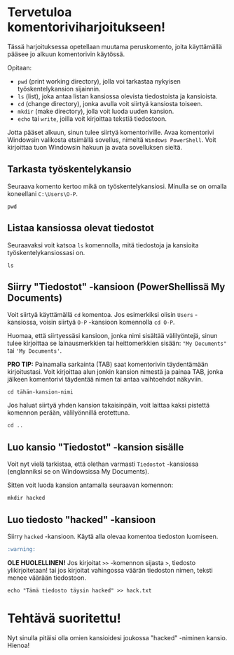 * Tervetuloa komentoriviharjoitukseen!
Tässä harjoituksessa opetellaan muutama peruskomento, joita
käyttämällä pääsee jo alkuun komentorivin käytössä. 

Opitaan: 
- ~pwd~ (print working directory), jolla voi tarkastaa nykyisen työskentelykansion sijainnin. 
- ~ls~ (list), joka antaa listan kansiossa olevista tiedostoista ja kansioista.
- ~cd~ (change directory), jonka avulla voit siirtyä kansiosta toiseen.
- ~mkdir~ (make directory), jolla voit luoda uuden kansion.
- ~echo~ tai ~write~, joilla voit kirjoittaa tekstiä tiedostoon.

Jotta pääset alkuun, sinun tulee siirtyä komentoriville. Avaa
komentorivi Windowsin valikosta etsimällä sovellus, nimeltä ~Windows PowerShell~. 
Voit kirjoittaa tuon Windowsin hakuun ja avata sovelluksen sieltä.

** Tarkasta työskentelykansio
Seuraava komento kertoo mikä on työskentelykansiosi. Minulla se on
omalla koneellani ~C:\Users\O-P~.
#+begin_src
pwd
#+end_src

** Listaa kansiossa olevat tiedostot
Seuraavaksi voit katsoa ~ls~ komennolla, mitä tiedostoja ja kansioita
työskentelykansiossasi on.
#+begin_src
ls
#+end_src

** Siirry "Tiedostot" -kansioon (PowerShellissä My Documents)
Voit siirtyä käyttämällä ~cd~ komentoa. Jos esimerkiksi olisin ~Users~
-kansiossa, voisin siirtyä ~O-P~ -kansioon komennolla ~cd O-P~.

Huomaa, että siirtyessäsi kansioon, jonka nimi sisältää välilyöntejä,
sinun tulee kirjoittaa se lainausmerkkien tai heittomerkkien sisään:
~"My Documents"~ tai ~'My Documents'~. 

*PRO TIP:* Painamalla sarkainta (TAB) saat komentorivin täydentämään
kirjoitustasi. Voit kirjoittaa alun jonkin kansion nimestä ja painaa
TAB, jonka jälkeen komentorivi täydentää nimen tai antaa vaihtoehdot
näkyviin.
#+begin_src
cd tähän-kansion-nimi
#+end_src

Jos haluat siirtyä yhden kansion takaisinpäin, voit laittaa kaksi
pistettä komennon perään, välilyönnillä erotettuna.
#+begin_src
cd ..
#+end_src

** Luo kansio "Tiedostot" -kansion sisälle
Voit nyt vielä tarkistaa, että olethan varmasti ~Tiedostot~ -kansiossa
(englanniksi se on Windowsissa My Documents).

Sitten voit luoda kansion antamalla seuraavan komennon:
#+begin_src
mkdir hacked
#+end_src

** Luo tiedosto "hacked" -kansioon
Siirry ~hacked~ -kansioon. Käytä alla olevaa komentoa tiedoston luomiseen. 

#+begin_src markdown
:warning:
#+end_src
**OLE HUOLELLINEN!** Jos kirjoitat ~>>~ -komennon sijasta ~>~, tiedosto
ylikirjoitetaan! tai jos kirjoitat vahingossa väärän tiedoston nimen,
teksti menee väärään tiedostoon.

#+begin_src
echo "Tämä tiedosto täysin hacked" >> hack.txt
#+end_src

* Tehtävä suoritettu!
Nyt sinulla pitäisi olla omien kansioidesi joukossa "hacked" -niminen
kansio. Hienoa!
